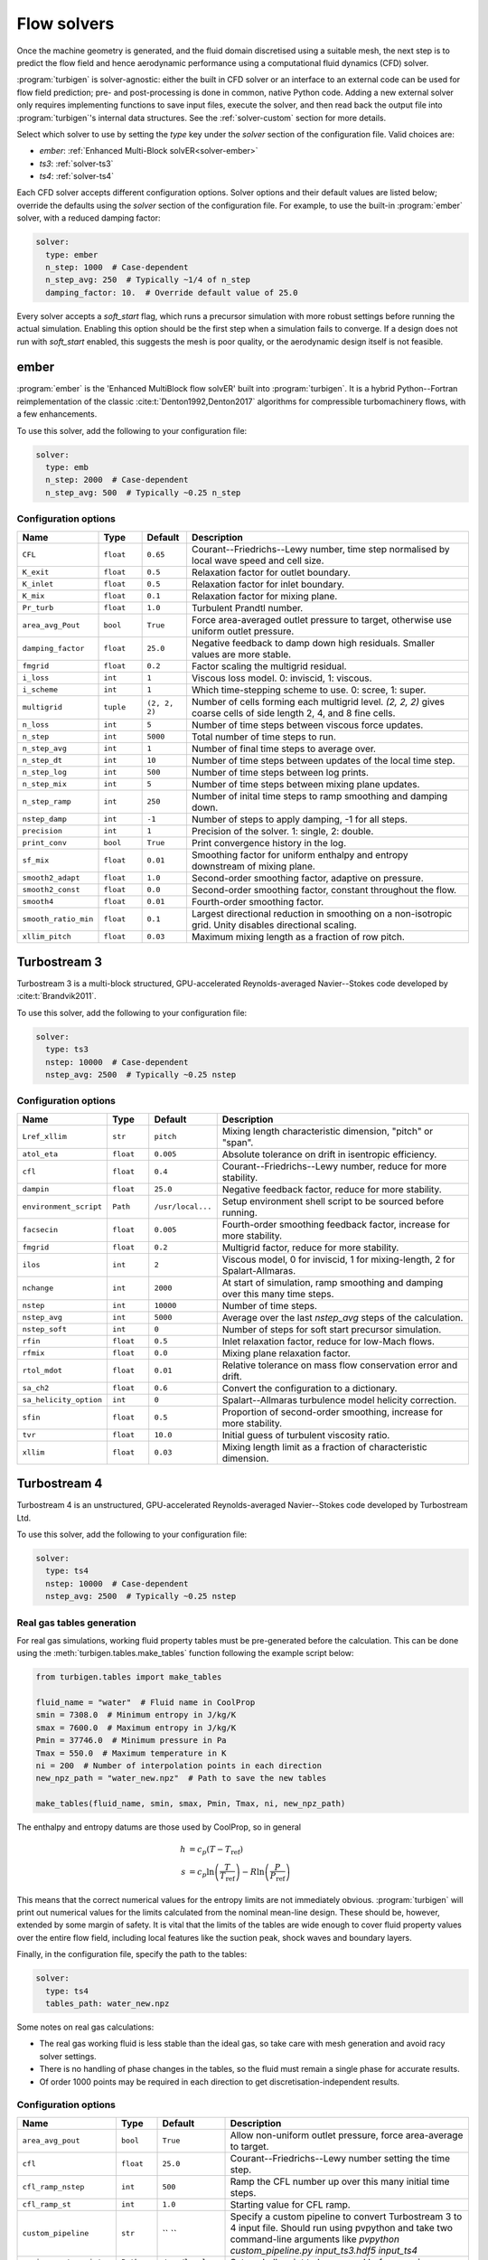 Flow solvers
============

Once the machine geometry is generated, and the fluid domain discretised
using a suitable mesh, the next step is to predict the flow field and hence
aerodynamic performance using a computational fluid dynamics (CFD) solver.

:program:`turbigen` is solver-agnostic: either the built in CFD solver or
an interface to an external code can be used for flow field prediction;
pre- and post-processing is done in common, native Python code. Adding a new
external solver only requires implementing functions to save input files,
execute the solver, and then read back the output file into
:program:`turbigen`'s internal data structures. See the
:ref:`solver-custom` section for more details.

Select which solver to use by setting the `type` key under the `solver` section
of the configuration file. Valid choices are:

- `ember`: :ref:`Enhanced Multi-Block solvER<solver-ember>`
- `ts3`: :ref:`solver-ts3`
- `ts4`: :ref:`solver-ts4`

Each CFD solver accepts different configuration options. Solver options and
their default values are listed below; override the defaults using the
`solver` section of the configuration file. For example, to use the
built-in :program:`ember` solver, with a reduced damping factor:

.. code-block:: yaml

    solver:
      type: ember
      n_step: 1000  # Case-dependent
      n_step_avg: 250  # Typically ~1/4 of n_step
      damping_factor: 10.  # Override default value of 25.0


Every solver accepts a `soft_start` flag, which runs a precursor simulation
with more robust settings before running the actual simulation. Enabling
this option should be the first step when a simulation fails to converge.
If a design does not run with `soft_start` enabled, this suggests the mesh
is poor quality, or the aerodynamic design itself is not feasible.



.. _solver-ember:

ember
-----

:program:`ember` is the 'Enhanced MultiBlock flow solvER' built into :program:`turbigen`. It is a hybrid Python--Fortran reimplementation of the classic :cite:t:`Denton1992,Denton2017` algorithms
for compressible turbomachinery flows, with a few enhancements.

To use this solver, add the following to your configuration file:

.. code-block:: yaml

    solver:
      type: emb
      n_step: 2000  # Case-dependent
      n_step_avg: 500  # Typically ~0.25 n_step

Configuration options
~~~~~~~~~~~~~~~~~~~~~

.. list-table::
   :widths: 10 10 10 70
   :header-rows: 1

   * - Name
     - Type
     - Default
     - Description
   * - ``CFL``
     - ``float``
     - ``0.65``
     - Courant--Friedrichs--Lewy number, time step normalised by local wave speed and cell size.
   * - ``K_exit``
     - ``float``
     - ``0.5``
     - Relaxation factor for outlet boundary.
   * - ``K_inlet``
     - ``float``
     - ``0.5``
     - Relaxation factor for inlet boundary.
   * - ``K_mix``
     - ``float``
     - ``0.1``
     - Relaxation factor for mixing plane.
   * - ``Pr_turb``
     - ``float``
     - ``1.0``
     - Turbulent Prandtl number.
   * - ``area_avg_Pout``
     - ``bool``
     - ``True``
     - Force area-averaged outlet pressure to target, otherwise use uniform outlet pressure.
   * - ``damping_factor``
     - ``float``
     - ``25.0``
     - Negative feedback to damp down high residuals. Smaller values are more stable.
   * - ``fmgrid``
     - ``float``
     - ``0.2``
     - Factor scaling the multigrid residual.
   * - ``i_loss``
     - ``int``
     - ``1``
     - Viscous loss model. 0: inviscid, 1: viscous.
   * - ``i_scheme``
     - ``int``
     - ``1``
     - Which time-stepping scheme to use. 0: scree, 1: super.
   * - ``multigrid``
     - ``tuple``
     - ``(2, 2, 2)``
     - Number of cells forming each multigrid level. `(2, 2, 2)` gives coarse cells of side length 2, 4, and 8 fine cells.
   * - ``n_loss``
     - ``int``
     - ``5``
     - Number of time steps between viscous force updates.
   * - ``n_step``
     - ``int``
     - ``5000``
     - Total number of time steps to run.
   * - ``n_step_avg``
     - ``int``
     - ``1``
     - Number of final time steps to average over.
   * - ``n_step_dt``
     - ``int``
     - ``10``
     - Number of time steps between updates of the local time step.
   * - ``n_step_log``
     - ``int``
     - ``500``
     - Number of time steps between log prints.
   * - ``n_step_mix``
     - ``int``
     - ``5``
     - Number of time steps between mixing plane updates.
   * - ``n_step_ramp``
     - ``int``
     - ``250``
     - Number of inital time steps to ramp smoothing and damping down.
   * - ``nstep_damp``
     - ``int``
     - ``-1``
     - Number of steps to apply damping, -1 for all steps.
   * - ``precision``
     - ``int``
     - ``1``
     - Precision of the solver. 1: single, 2: double.
   * - ``print_conv``
     - ``bool``
     - ``True``
     - Print convergence history in the log.
   * - ``sf_mix``
     - ``float``
     - ``0.01``
     - Smoothing factor for uniform enthalpy and entropy downstream of mixing plane.
   * - ``smooth2_adapt``
     - ``float``
     - ``1.0``
     - Second-order smoothing factor, adaptive on pressure.
   * - ``smooth2_const``
     - ``float``
     - ``0.0``
     - Second-order smoothing factor, constant throughout the flow.
   * - ``smooth4``
     - ``float``
     - ``0.01``
     - Fourth-order smoothing factor.
   * - ``smooth_ratio_min``
     - ``float``
     - ``0.1``
     - Largest directional reduction in smoothing on a non-isotropic grid. Unity disables directional scaling.
   * - ``xllim_pitch``
     - ``float``
     - ``0.03``
     - Maximum mixing length as a fraction of row pitch.

.. _solver-ts3:

Turbostream 3
-------------

Turbostream 3 is a multi-block structured, GPU-accelerated Reynolds-averaged
Navier--Stokes code developed by :cite:t:`Brandvik2011`.

To use this solver, add the following to your configuration file:

.. code-block:: yaml

    solver:
      type: ts3
      nstep: 10000  # Case-dependent
      nstep_avg: 2500  # Typically ~0.25 nstep

Configuration options
~~~~~~~~~~~~~~~~~~~~~

.. list-table::
   :widths: 10 10 10 70
   :header-rows: 1

   * - Name
     - Type
     - Default
     - Description
   * - ``Lref_xllim``
     - ``str``
     - ``pitch``
     - Mixing length characteristic dimension, "pitch" or "span".
   * - ``atol_eta``
     - ``float``
     - ``0.005``
     - Absolute tolerance on drift in isentropic efficiency.
   * - ``cfl``
     - ``float``
     - ``0.4``
     - Courant--Friedrichs--Lewy number, reduce for more stability.
   * - ``dampin``
     - ``float``
     - ``25.0``
     - Negative feedback factor, reduce for more stability.
   * - ``environment_script``
     - ``Path``
     - ``/usr/local...``
     - Setup environment shell script to be sourced before running.
   * - ``facsecin``
     - ``float``
     - ``0.005``
     - Fourth-order smoothing feedback factor, increase for more stability.
   * - ``fmgrid``
     - ``float``
     - ``0.2``
     - Multigrid factor, reduce for more stability.
   * - ``ilos``
     - ``int``
     - ``2``
     - Viscous model, 0 for inviscid, 1 for mixing-length, 2 for Spalart-Allmaras.
   * - ``nchange``
     - ``int``
     - ``2000``
     - At start of simulation, ramp smoothing and damping over this many time steps.
   * - ``nstep``
     - ``int``
     - ``10000``
     - Number of time steps.
   * - ``nstep_avg``
     - ``int``
     - ``5000``
     - Average over the last `nstep_avg` steps of the calculation.
   * - ``nstep_soft``
     - ``int``
     - ``0``
     - Number of steps for soft start precursor simulation.
   * - ``rfin``
     - ``float``
     - ``0.5``
     - Inlet relaxation factor, reduce for low-Mach flows.
   * - ``rfmix``
     - ``float``
     - ``0.0``
     - Mixing plane relaxation factor.
   * - ``rtol_mdot``
     - ``float``
     - ``0.01``
     - Relative tolerance on mass flow conservation error and drift.
   * - ``sa_ch2``
     - ``float``
     - ``0.6``
     - Convert the configuration to a dictionary.
   * - ``sa_helicity_option``
     - ``int``
     - ``0``
     - Spalart--Allmaras turbulence model helicity correction.
   * - ``sfin``
     - ``float``
     - ``0.5``
     - Proportion of second-order smoothing, increase for more stability.
   * - ``tvr``
     - ``float``
     - ``10.0``
     - Initial guess of turbulent viscosity ratio.
   * - ``xllim``
     - ``float``
     - ``0.03``
     - Mixing length limit as a fraction of characteristic dimension.

.. _solver-ts4:

Turbostream 4
-------------

Turbostream 4 is an unstructured, GPU-accelerated Reynolds-averaged
Navier--Stokes code developed by Turbostream Ltd.

To use this solver, add the following to your configuration file:

.. code-block:: yaml

    solver:
      type: ts4
      nstep: 10000  # Case-dependent
      nstep_avg: 2500  # Typically ~0.25 nstep


.. _solver-ts4-tables:

Real gas tables generation
~~~~~~~~~~~~~~~~~~~~~~~~~~

For real gas simulations, working fluid property tables must be
pre-generated before the calculation. This can be done using the
:meth:`turbigen.tables.make_tables` function following the example script below:

.. code-block:: python

    from turbigen.tables import make_tables

    fluid_name = "water"  # Fluid name in CoolProp
    smin = 7308.0  # Minimum entropy in J/kg/K
    smax = 7600.0  # Maximum entropy in J/kg/K
    Pmin = 37746.0  # Minimum pressure in Pa
    Tmax = 550.0  # Maximum temperature in K
    ni = 200  # Number of interpolation points in each direction
    new_npz_path = "water_new.npz"  # Path to save the new tables

    make_tables(fluid_name, smin, smax, Pmin, Tmax, ni, new_npz_path)


The enthalpy and entropy datums are those used by CoolProp, so in general

.. math::

    h &= c_p (T - T_\mathrm{ref}) \\
    s &= c_p \ln \left( \frac{T}{T_\mathrm{ref}} \right) - R \ln \left( \frac{P}{P_\mathrm{ref}} \right)

This means that the correct numerical values for the entropy limits are not
immediately obvious. :program:`turbigen` will print out numerical values for
the limits calculated from the nominal mean-line design. These should be,
however, extended by some margin of safety. It is vital that the limits
of the tables are wide enough to cover fluid property values over the
entire flow field, including local features like the suction peak, shock
waves and boundary layers.

Finally, in the configuration file, specify the path to the tables:

.. code-block:: yaml

    solver:
      type: ts4
      tables_path: water_new.npz

Some notes on real gas calculations:

- The real gas working fluid is less stable than the ideal gas, so take
  care with mesh generation and avoid racy solver settings.
- There is no handling of phase changes in the tables, so the fluid must
  remain a single phase for accurate results.
- Of order 1000 points may be required in each direction to get
  discretisation-independent results.

Configuration options
~~~~~~~~~~~~~~~~~~~~~

.. list-table::
   :widths: 10 10 10 70
   :header-rows: 1

   * - Name
     - Type
     - Default
     - Description
   * - ``area_avg_pout``
     - ``bool``
     - ``True``
     - Allow non-uniform outlet pressure, force area-average to target.
   * - ``cfl``
     - ``float``
     - ``25.0``
     - Courant--Friedrichs--Lewy number setting the time step.
   * - ``cfl_ramp_nstep``
     - ``int``
     - ``500``
     - Ramp the CFL number up over this many initial time steps.
   * - ``cfl_ramp_st``
     - ``int``
     - ``1.0``
     - Starting value for CFL ramp.
   * - ``custom_pipeline``
     - ``str``
     - `` ``
     - Specify a custom pipeline to convert Turbostream 3 to 4 input file. Should run using pvpython and take two command-line arguments like `pvpython custom_pipeline.py input_ts3.hdf5 input_ts4`
   * - ``environment_script``
     - ``Path``
     - ``/usr/local...``
     - Setup shell script to be sourced before running.
   * - ``implicit_scheme``
     - ``int``
     - ``1``
     - 1: implicit, 0: explicit time marching.
   * - ``interpolation_update``
     - ``int``
     - ``1``
     - Explicit with a slow CFL ramp.
   * - ``nstep``
     - ``int``
     - ``5000``
     - Number of time steps for the calculation.
   * - ``nstep_avg``
     - ``int``
     - ``1000``
     - Number of final time steps to average over.
   * - ``nstep_soft``
     - ``int``
     - ``5000``
     - Number of time steps for soft start.
   * - ``nstep_ts3``
     - ``int``
     - ``0``
     - Number of steps to run a Turbostream 3 initial guess
   * - ``outlet_tag``
     - ``str``
     - ``Outlet``
     - String to identify the outlet boundary condition in the TS4 input file. Only requires changing for custom pipelines.
   * - ``tables_path``
     - ``str``
     - `` ``
     - Path to gas tables npz for real working fluids. See :ref:`solver-ts4-tables`.
   * - ``viscous_model``
     - ``int``
     - ``2``
     - Turbulence model, 0: inviscid, 1: laminar, 2:  Spalart-Allmaras, 3: k-omega.

.. _solver-custom:

Custom solvers
--------------

To add a new solver, create a new Python module in the user-defined plugin
directory, say `./plug/my_solver.py` and set `plugdir: ./plug` in the
configuration file. Write a new class that inherits from
:class:`turbigen.solvers.base.BaseSolver`  and implement the following
methods:

- :meth:`run`: Run the solver on the given grid and machine geometry.
- :meth:`robust`: Create a copy of the config with more robust settings.
- :meth:`restart`: Create a copy of the config with settings to restart from converged solution.

:class:`turbigen.solvers.base.BaseSolver` is a dataclass, so has an automatic constructor and
useful built-in methods. The configuration file `solver` section
is fed into the constructor as keyword arguments and becomes attributes of
the instance.
